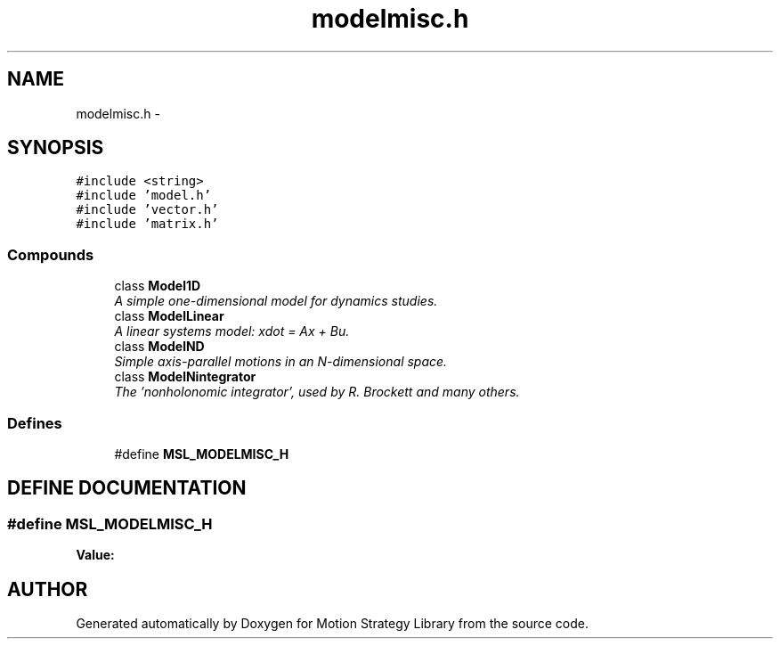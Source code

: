.TH "modelmisc.h" 3 "26 Feb 2002" "Motion Strategy Library" \" -*- nroff -*-
.ad l
.nh
.SH NAME
modelmisc.h \- 
.SH SYNOPSIS
.br
.PP
\fC#include <string>\fP
.br
\fC#include 'model.h'\fP
.br
\fC#include 'vector.h'\fP
.br
\fC#include 'matrix.h'\fP
.br
.SS "Compounds"

.in +1c
.ti -1c
.RI "class \fBModel1D\fP"
.br
.RI "\fIA simple one-dimensional model for dynamics studies.\fP"
.ti -1c
.RI "class \fBModelLinear\fP"
.br
.RI "\fIA linear systems model: xdot = Ax + Bu.\fP"
.ti -1c
.RI "class \fBModelND\fP"
.br
.RI "\fISimple axis-parallel motions in an N-dimensional space.\fP"
.ti -1c
.RI "class \fBModelNintegrator\fP"
.br
.RI "\fIThe 'nonholonomic integrator', used by R. Brockett and many others.\fP"
.in -1c
.SS "Defines"

.in +1c
.ti -1c
.RI "#define \fBMSL_MODELMISC_H\fP"
.br
.in -1c
.SH "DEFINE DOCUMENTATION"
.PP 
.SS "#define MSL_MODELMISC_H"
.PP
\fBValue:\fP
.PP
.nf

.fi
.SH "AUTHOR"
.PP 
Generated automatically by Doxygen for Motion Strategy Library from the source code.